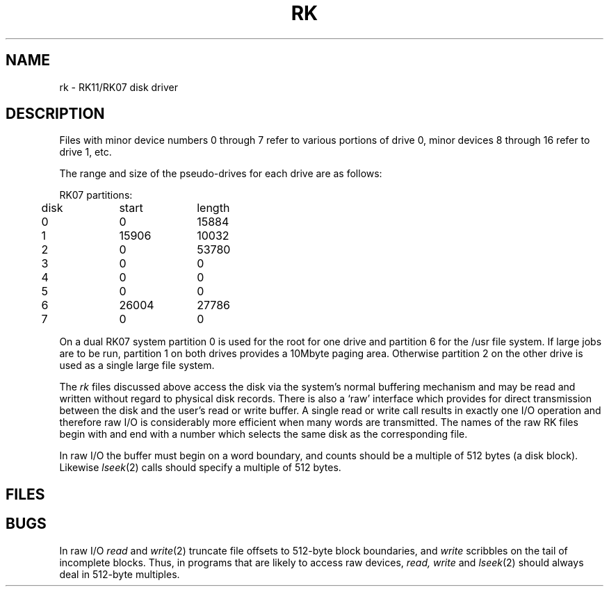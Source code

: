 .TH RK 4
.SH NAME
rk \- RK11/RK07 disk driver
.SH DESCRIPTION
Files with minor device numbers 0 through 7
refer to various portions of drive 0,
minor devices 8 through 16 refer to drive 1,
etc.
.PP
The range and size of the pseudo-drives for each drive
are as follows:
.PP
.nf
.ta .5i +\w'000000    'u +\w'000000    'u
RK07 partitions:
	disk	start	length
	0	0	15884
	1	15906	10032
	2	0	53780
	3	0	0
	4	0	0
	5	0	0
	6	26004	27786
	7	0	0
.DT
.fi
.PP
On a dual RK07 system
partition 0 is used
for the root for one drive
and partition 6 for the /usr file system.
If large jobs are to be run,
partition 1 on both drives provides a 10Mbyte paging area.
Otherwise
partition 2 on the other drive
is used as a single large file system.
.PP
The
.I rk
files
discussed above access the disk via the system's normal
buffering mechanism
and may be read and written without regard to
physical disk records.
There is also a `raw' interface
which provides for direct transmission between the disk
and the user's read or write buffer.
A single read or write call results in exactly one I/O operation
and therefore raw I/O is considerably more efficient when
many words are transmitted.
The names of the raw RK files
begin with
.L rrk
and end with a number which selects the same disk
as the corresponding
.L rk
file.
.PP
In raw I/O the buffer must begin on a word boundary,
and counts should be a multiple of 512 bytes
(a disk block).
Likewise
.IR lseek (2)
calls should specify a multiple of 512 bytes.
.SH FILES
.F /dev/rk?
.br
.F /dev/rrk?"
.SH BUGS
In raw I/O
.I read
and
.IR write (2)
truncate file offsets to 512-byte block boundaries,
and
.I write
scribbles on the tail of incomplete blocks.
Thus,
in programs that are likely to access raw devices,
.I read, write
and
.IR lseek (2)
should always deal in 512-byte multiples.
